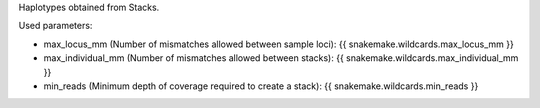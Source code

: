 Haplotypes obtained from Stacks.

Used parameters:

* max_locus_mm (Number of mismatches allowed between sample loci): {{ snakemake.wildcards.max_locus_mm }}
* max_individual_mm (Number of mismatches allowed between stacks): {{ snakemake.wildcards.max_individual_mm }}
* min_reads (Minimum depth of coverage required to create a stack): {{ snakemake.wildcards.min_reads }}

